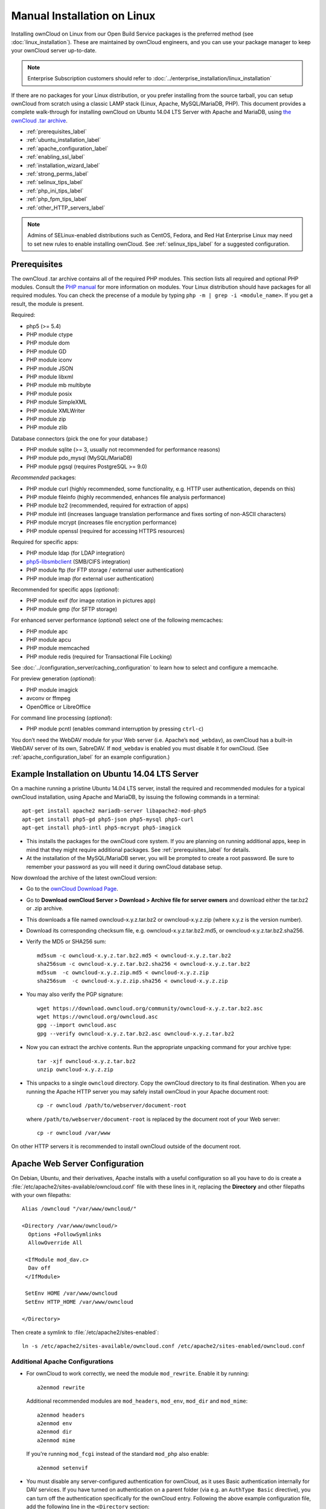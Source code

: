 ============================
Manual Installation on Linux
============================

Installing ownCloud on Linux from our Open Build Service packages is the 
preferred method (see :doc:`linux_installation`). These are maintained by 
ownCloud engineers, and you can use your package manager to keep your ownCloud 
server up-to-date.

.. note:: Enterprise Subscription customers should refer to  
   :doc:`../enterprise_installation/linux_installation`

If there are no packages for your Linux distribution, or you prefer installing 
from the source tarball, you can setup ownCloud from scratch using a classic 
LAMP stack (Linux, Apache, MySQL/MariaDB, PHP). This document provides a 
complete walk-through for installing ownCloud on Ubuntu 14.04 LTS Server with 
Apache and MariaDB, using `the ownCloud .tar archive 
<https://owncloud.org/install/>`_.

* :ref:`prerequisites_label`
* :ref:`ubuntu_installation_label`
* :ref:`apache_configuration_label`
* :ref:`enabling_ssl_label`
* :ref:`installation_wizard_label`
* :ref:`strong_perms_label`
* :ref:`selinux_tips_label`
* :ref:`php_ini_tips_label`
* :ref:`php_fpm_tips_label`
* :ref:`other_HTTP_servers_label`

.. note:: Admins of SELinux-enabled distributions such as CentOS, Fedora, and 
   Red Hat Enterprise Linux may need to set new rules to enable installing 
   ownCloud. See :ref:`selinux_tips_label` for a suggested configuration.

.. _prerequisites_label:

Prerequisites
-------------

The ownCloud .tar archive contains all of the required PHP modules. This section 
lists all required and optional PHP modules.  Consult the `PHP manual 
<http://php.net/manual/en/extensions.php>`_ for more information on modules. 
Your Linux distribution should have packages for all required modules. You can 
check the precense of a module by typing ``php -m | grep -i <module_name>``. 
If you get a result, the module is present.

Required:

* php5 (>= 5.4)
* PHP module ctype
* PHP module dom
* PHP module GD
* PHP module iconv
* PHP module JSON
* PHP module libxml
* PHP module mb multibyte
* PHP module posix
* PHP module SimpleXML
* PHP module XMLWriter
* PHP module zip
* PHP module zlib

Database connectors (pick the one for your database:)

* PHP module sqlite (>= 3, usually not recommended for performance reasons)
* PHP module pdo_mysql (MySQL/MariaDB)
* PHP module pgsql (requires PostgreSQL >= 9.0)

*Recommended* packages:

* PHP module curl (highly recommended, some functionality, e.g. HTTP user
  authentication, depends on this)
* PHP module fileinfo (highly recommended, enhances file analysis performance)
* PHP module bz2 (recommended, required for extraction of apps)
* PHP module intl (increases language translation performance and fixes sorting 
  of non-ASCII characters)
* PHP module mcrypt (increases file encryption performance)
* PHP module openssl (required for accessing HTTPS resources)

Required for specific apps:

* PHP module ldap (for LDAP integration)
* `php5-libsmbclient <https://download.owncloud.org/download/repositories/stable/owncloud/>`_
  (SMB/CIFS integration)
* PHP module ftp (for FTP storage / external user authentication)
* PHP module imap (for external user authentication)

Recommended for specific apps (*optional*):

* PHP module exif (for image rotation in pictures app)
* PHP module gmp (for SFTP storage)

For enhanced server performance (*optional*) select one of the following 
memcaches:

* PHP module apc
* PHP module apcu
* PHP module memcached
* PHP module redis (required for Transactional File Locking)

See :doc:`../configuration_server/caching_configuration` to learn how to select 
and configure a memcache.

For preview generation (*optional*):

* PHP module imagick
* avconv or ffmpeg
* OpenOffice or LibreOffice

For command line processing (*optional*):

* PHP module pcntl (enables command interruption by pressing ``ctrl-c``)

You don’t need the WebDAV module for your Web server (i.e. Apache’s 
``mod_webdav``), as ownCloud has a built-in WebDAV server of its own, SabreDAV. 
If ``mod_webdav`` is enabled you must disable it for ownCloud. (See 
:ref:`apache_configuration_label` for an example configuration.)
  
.. _ubuntu_installation_label:  

Example Installation on Ubuntu 14.04 LTS Server
-----------------------------------------------

On a machine running a pristine Ubuntu 14.04 LTS server, install the
required and recommended modules for a typical ownCloud installation, using
Apache and MariaDB, by issuing the following commands in a terminal::

    apt-get install apache2 mariadb-server libapache2-mod-php5
    apt-get install php5-gd php5-json php5-mysql php5-curl
    apt-get install php5-intl php5-mcrypt php5-imagick

* This installs the packages for the ownCloud core system. If you are planning 
  on running additional apps, keep in mind that they might require additional 
  packages.  See :ref:`prerequisites_label` for details.

* At the installation of the MySQL/MariaDB server, you will be prompted to 
  create a root password. Be sure to remember your password as you will need it 
  during ownCloud database setup.

Now download the archive of the latest ownCloud version:

* Go to the `ownCloud Download Page <https://owncloud.org/install>`_.
* Go to **Download ownCloud Server > Download > Archive file for 
  server owners** and download either the tar.bz2 or .zip archive.
* This downloads a file named owncloud-x.y.z.tar.bz2 or owncloud-x.y.z.zip 
  (where x.y.z is the version number).
* Download its corresponding checksum file, e.g. owncloud-x.y.z.tar.bz2.md5, 
  or owncloud-x.y.z.tar.bz2.sha256. 
* Verify the MD5 or SHA256 sum::
   
    md5sum -c owncloud-x.y.z.tar.bz2.md5 < owncloud-x.y.z.tar.bz2
    sha256sum -c owncloud-x.y.z.tar.bz2.sha256 < owncloud-x.y.z.tar.bz2
    md5sum  -c owncloud-x.y.z.zip.md5 < owncloud-x.y.z.zip
    sha256sum  -c owncloud-x.y.z.zip.sha256 < owncloud-x.y.z.zip
    
* You may also verify the PGP signature::
    
    wget https://download.owncloud.org/community/owncloud-x.y.z.tar.bz2.asc
    wget https://owncloud.org/owncloud.asc
    gpg --import owncloud.asc
    gpg --verify owncloud-x.y.z.tar.bz2.asc owncloud-x.y.z.tar.bz2
  
* Now you can extract the archive contents. Run the appropriate unpacking 
  command for your archive type::

    tar -xjf owncloud-x.y.z.tar.bz2
    unzip owncloud-x.y.z.zip

* This unpacks to a single ``owncloud`` directory. Copy the ownCloud directory 
  to its final destination. When you are running the Apache HTTP server you may 
  safely install ownCloud in your Apache document root::

    cp -r owncloud /path/to/webserver/document-root

  where ``/path/to/webserver/document-root`` is replaced by the 
  document root of your Web server::
    
    cp -r owncloud /var/www

On other HTTP servers it is recommended to install ownCloud outside of the 
document root.

.. _apache_configuration_label:
   
Apache Web Server Configuration
-------------------------------

On Debian, Ubuntu, and their derivatives, Apache installs with a useful 
configuration so all you have to do is create a 
:file:`/etc/apache2/sites-available/owncloud.conf` file with these lines in 
it, replacing the **Directory** and other filepaths with your own filepaths::
   
  Alias /owncloud "/var/www/owncloud/"
   
  <Directory /var/www/owncloud/>
    Options +FollowSymlinks
    AllowOverride All

   <IfModule mod_dav.c>
    Dav off
   </IfModule>

   SetEnv HOME /var/www/owncloud
   SetEnv HTTP_HOME /var/www/owncloud

  </Directory>
  
Then create a symlink to :file:`/etc/apache2/sites-enabled`::

  ln -s /etc/apache2/sites-available/owncloud.conf /etc/apache2/sites-enabled/owncloud.conf
  
Additional Apache Configurations
^^^^^^^^^^^^^^^^^^^^^^^^^^^^^^^^

* For ownCloud to work correctly, we need the module ``mod_rewrite``. Enable it 
  by running::

    a2enmod rewrite
  
  Additional recommended modules are ``mod_headers``, ``mod_env``, ``mod_dir`` and ``mod_mime``::
  
    a2enmod headers
    a2enmod env
    a2enmod dir
    a2enmod mime
  
  If you're running ``mod_fcgi`` instead of the standard ``mod_php`` also enable::
  
    a2enmod setenvif

* You must disable any server-configured authentication for ownCloud, as it 
  uses Basic authentication internally for DAV services. If you have turned on 
  authentication on a parent folder (via e.g. an ``AuthType Basic``
  directive), you can turn off the authentication specifically for the ownCloud 
  entry. Following the above example configuration file, add the following line 
  in the ``<Directory`` section::

    Satisfy Any

* When using SSL, take special note of the ServerName. You should specify one in 
  the  server configuration, as well as in the CommonName field of the 
  certificate. If you want your ownCloud to be reachable via the internet, then 
  set both of these to the domain you want to reach your ownCloud server.

* Now restart Apache::

     service apache2 restart

* If you're running ownCloud in a subdirectory and want to use CalDAV or 
  CardDAV clients make sure you have configured the correct 
  :ref:`service-discovery-label` URLs.

.. _enabling_ssl_label:

Enabling SSL
------------

.. note:: You can use ownCloud over plain HTTP, but we strongly encourage you to
          use SSL/TLS to encrypt all of your server traffic, and to protect 
          user's logins and data in transit.

Apache installed under Ubuntu comes already set-up with a simple
self-signed certificate. All you have to do is to enable the ssl module and
the default site. Open a terminal and run::

     a2enmod ssl
     a2ensite default-ssl
     service apache2 reload

.. note:: Self-signed certificates have their drawbacks - especially when you
          plan to make your ownCloud server publicly accessible. You might want
          to consider getting a certificate signed by a commercial signing
          authority. Check with your domain name registrar or hosting service 
          for good deals on commercial certificates.   
    
.. _installation_wizard_label:
    
Installation Wizard
-------------------

After restarting Apache you must complete your installation by running either 
the graphical Installation Wizard, or on the command line with the ``occ`` 
command. To enable this, temporarily change the ownership on your ownCloud 
directories to your HTTP user (see :ref:`strong_perms_label` to learn how to 
find your HTTP user)::

 chown -R www-data:www-data /var/www/owncloud/
 
.. note:: Admins of SELinux-enabled distributions may need to write new SELinux 
   rules to complete their ownCloud installation; see 
   :ref:`selinux_tips_label`. 

To use ``occ`` see :doc:`command_line_installation`. 

To use the graphical Installation Wizard see :doc:`installation_wizard`.

Setting Strong Directory Permissions
------------------------------------

After completing installation, you must immediately set the directory 
permissions in your ownCloud installation as strictly as possible for stronger 
security. Please refer to :ref:`strong_perms_label`.

Now your ownCloud server is ready to use.

.. _selinux_tips_label:

SELinux Configuration Tips
--------------------------

See :doc:`selinux_configuration` for a suggested configuration for 
SELinux-enabled distributions such as Fedora and CentOS.

.. _php_ini_tips_label:

php.ini Configuration Notes
---------------------------

Keep in mind that changes to ``php.ini`` may have to be done on more than one 
ini file. This can be the case, for example, for the ``date.timezone`` setting.

**php.ini - used by the Web server:**
::

   /etc/php5/apache2/php.ini
 or
   /etc/php5/fpm/php.ini
 or ...

**php.ini - used by the php-cli and so by ownCloud CRON jobs:**
::

  /etc/php5/cli/php.ini


.. _php_fpm_tips_label:

php-fpm Configuration Notes
---------------------------

**Security: Use at least PHP => 5.5.22 or >= 5.6.6**

Due to `a bug with security implications <https://bugs.php.net/bug.php?id=64938>`_ 
in older PHP releases with the handling of XML data you are highly encouraged to run
at least PHP 5.5.22 or 5.6.6 when in a threaded environment.

**System environment variables**

When you are using ``php-fpm``, system environment variables like 
PATH, TMP or others are not automatically populated in the same way as 
when using ``php-cli``. A PHP call like ``getenv('PATH');`` can therefore 
return an empty result. So you may need to manually configure environment 
varibles in the appropropriate ``php-fpm`` ini/config file. 

Here are some example root paths for these ini/config files:

+--------------------+-----------------------+
| Ubuntu/Mint        | CentOS/Red Hat/Fedora |
+--------------------+-----------------------+ 
| ``/etc/php5/fpm/`` | ``/etc/php-fpm.d/``   |
+--------------------+-----------------------+ 

In both examples, the ini/config file is called ``www.conf``, and depending on 
the distro version or customizations you have made, it may be in a subdirectory.

Usually, you will find some or all of the environment variables 
already in the file, but commented out like this::

	;env[HOSTNAME] = $HOSTNAME
	;env[PATH] = /usr/local/bin:/usr/bin:/bin
	;env[TMP] = /tmp
	;env[TMPDIR] = /tmp
	;env[TEMP] = /tmp

Uncomment the appropriate existing entries. Then run ``printenv PATH`` to 
confirm your paths, for example::

        $ printenv PATH
        /home/user/bin:/usr/local/sbin:/usr/local/bin:/usr/sbin:/usr/bin:
        /sbin:/bin:/

If any of your system environment variables are not present in the file then 
you must add them.

When you are using shared hosting or a control panel to manage your ownCloud VM 
or server, the configuration files are almost certain to be located somewhere 
else, for security and flexibility reasons, so check your documentation for the 
correct locations.

Please keep in mind that it is possible to create different settings for 
``php-cli`` and ``php-fpm``, and for different domains and Web sites. 
The best way to check your settings is with :ref:`label-phpinfo`.

**Maximum upload size**

If you want to increase the maximum upload size, you will also have to modify 
your ``php-fpm`` configuration and increase the ``upload_max_filesize`` and 
``post_max_size`` values. You will need to restart ``php5-fpm`` and your HTTP 
server in order for these changes to be applied.

**.htaccess notes for Apache**

ownCloud comes with its own ``owncloud/.htaccess`` file. Because ``php-fpm`` can't 
read PHP settings in ``.htaccess`` these settings and permissions must be set
in the ``owncloud/.user.ini`` file.

.. _other_HTTP_servers_label:

Other Web Servers
-----------------

`NGINX configuration 
<https://github.com/owncloud/documentation/wiki/NGINX-Configuration>`_


`Other HTTP servers 
<https://github.com/owncloud/documentation/wiki/Alternate-Web-server-notes>`_

`Univention Corporate Server installation 
<https://github.com/owncloud/documentation/wiki/UCS-Installation>`_
